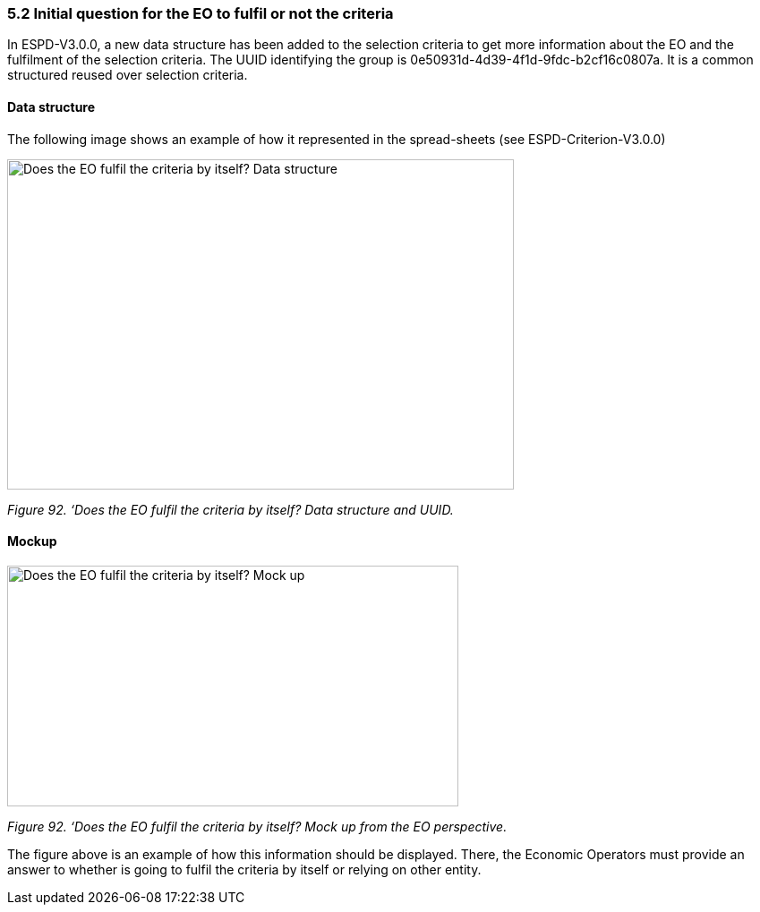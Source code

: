 === 5.2 Initial question for the EO to fulfil or not the criteria 

In ESPD-V3.0.0, a new data structure has been added to the selection criteria to get more information about the EO and the fulfilment of the selection criteria. The UUID identifying the group is 0e50931d-4d39-4f1d-9fdc-b2cf16c0807a. It is a common structured reused over selection criteria.

==== Data structure

The following image shows an example of how it represented in the spread-sheets (see ESPD-Criterion-V3.0.0)

image:Initial_Question_data_structure.jpg[Does the EO fulfil the criteria by itself? Data structure,width=566,height=369]

_Figure 92. ‘Does the EO fulfil the criteria by itself? Data structure and UUID._

==== Mockup

image:Initial_question_Mockup.jpg[Does the EO fulfil the criteria by itself? Mock up,width=504,height=269]

_Figure 92. ‘Does the EO fulfil the criteria by itself? Mock up from the EO perspective._

The figure above is an example of how this information should be displayed. There, the Economic Operators must provide an answer to whether is going to fulfil the criteria by itself or relying on other entity.


